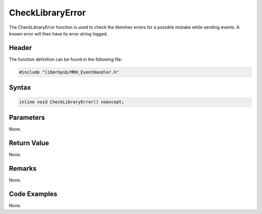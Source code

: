CheckLibraryError
=================
The CheckLibraryError function is used to check the libmrhev errors for a 
possible mistake while sending events. A known error will then have its error 
string logged.

Header
------
The function definition can be found in the following file:

.. code-block:: c

    #include "libmrhpsb/MRH_EventHandler.h"


Syntax
------
.. code-block:: c

    inline void CheckLibraryError() noexcept;


Parameters
----------
None.

Return Value
------------
None.

Remarks
-------
None.

Code Examples
-------------
None.